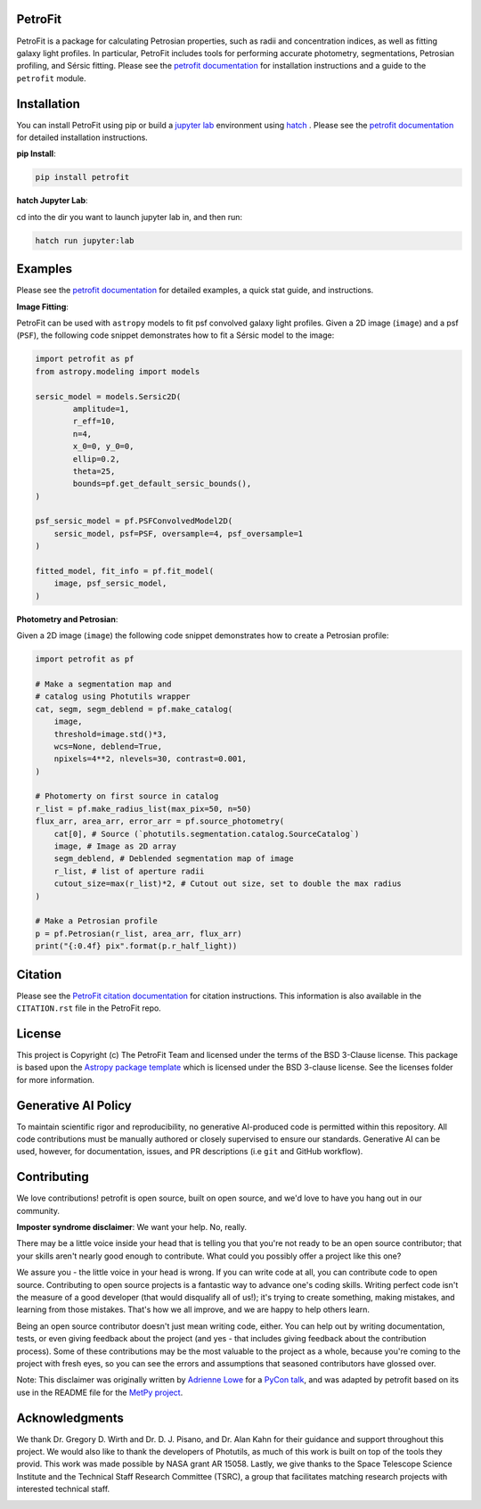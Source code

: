 
.. image:: https://github.com/PetroFit/petrofit/raw/main/docs/images/petrofit_full_logo.png
    :width: 100%

PetroFit
--------
|repostatus tag| |CI tag| |rtd tag| |PyPI tag| |AJ tag| |zonodo tag| |python version tag| |CodeCov| |astropy tag| |photutils tag| 

PetroFit is a package for calculating Petrosian properties, such as radii and concentration indices, as well as fitting
galaxy light profiles. In particular, PetroFit includes tools for performing accurate photometry, segmentations,
Petrosian profiling, and Sérsic fitting. Please see the `petrofit documentation <https://petrofit.readthedocs.io/en/latest/>`_
for installation instructions and a guide to the ``petrofit`` module.

.. image:: https://github.com/PetroFit/petrofit/raw/main/docs/images/multi_fit.png
    :width: 100%

Installation
------------

You can install PetroFit using pip or build a `jupyter lab <https://jupyter.org/>`_ environment using `hatch <https://hatch.pypa.io/latest/>`_ . Please see
the `petrofit documentation <https://petrofit.readthedocs.io/en/latest/>`_ for detailed installation instructions.

**pip Install**: 

.. code-block:: bash

    pip install petrofit

**hatch  Jupyter Lab**:

cd into the dir you want to launch jupyter lab in, and then run:

.. code-block:: bash
    
    hatch run jupyter:lab

Examples
--------

Please see the `petrofit documentation <https://petrofit.readthedocs.io/en/latest/>`_
for detailed examples, a quick stat guide, and instructions.

**Image Fitting**: 

PetroFit can be used with ``astropy`` models to fit psf convolved galaxy light profiles. Given a 2D image (``image``) and a psf (``PSF``), the following code snippet demonstrates how to fit a Sérsic model to the image:

.. code-block:: python

    import petrofit as pf
    from astropy.modeling import models

    sersic_model = models.Sersic2D(
            amplitude=1,
            r_eff=10,
            n=4,
            x_0=0, y_0=0,
            ellip=0.2,
            theta=25,
            bounds=pf.get_default_sersic_bounds(),
    )

    psf_sersic_model = pf.PSFConvolvedModel2D(
        sersic_model, psf=PSF, oversample=4, psf_oversample=1
    )

    fitted_model, fit_info = pf.fit_model(
        image, psf_sersic_model,
    )

**Photometry and Petrosian**: 

Given a 2D image (``image``) the following code snippet demonstrates how to create a Petrosian profile:

.. code-block:: python

    import petrofit as pf
    
    # Make a segmentation map and 
    # catalog using Photutils wrapper
    cat, segm, segm_deblend = pf.make_catalog(
        image,
        threshold=image.std()*3,
        wcs=None, deblend=True,
        npixels=4**2, nlevels=30, contrast=0.001,
    )

    # Photomerty on first source in catalog
    r_list = pf.make_radius_list(max_pix=50, n=50)
    flux_arr, area_arr, error_arr = pf.source_photometry(
        cat[0], # Source (`photutils.segmentation.catalog.SourceCatalog`)
        image, # Image as 2D array
        segm_deblend, # Deblended segmentation map of image
        r_list, # list of aperture radii
        cutout_size=max(r_list)*2, # Cutout out size, set to double the max radius
    )

    # Make a Petrosian profile 
    p = pf.Petrosian(r_list, area_arr, flux_arr)
    print("{:0.4f} pix".format(p.r_half_light))


Citation
--------

Please see the `PetroFit citation documentation <https://petrofit.readthedocs.io/en/latest/citing.html>`_
for citation instructions. This information is also available in the ``CITATION.rst`` 
file in the PetroFit repo.

License
-------

This project is Copyright (c) The PetroFit Team and licensed under
the terms of the BSD 3-Clause license. This package is based upon
the `Astropy package template <https://github.com/astropy/package-template>`_
which is licensed under the BSD 3-clause license. See the licenses folder for
more information.

Generative AI Policy
--------------------

To maintain scientific rigor and reproducibility, no generative AI-produced code 
is permitted within this repository. All code contributions must be manually authored 
or closely supervised to ensure our standards. Generative AI can be used, however, for 
documentation, issues, and PR descriptions (i.e ``git`` and GitHub workflow).

Contributing
------------

We love contributions! petrofit is open source,
built on open source, and we'd love to have you hang out in our community.

**Imposter syndrome disclaimer**: We want your help. No, really.

There may be a little voice inside your head that is telling you that you're not
ready to be an open source contributor; that your skills aren't nearly good
enough to contribute. What could you possibly offer a project like this one?

We assure you - the little voice in your head is wrong. If you can write code at
all, you can contribute code to open source. Contributing to open source
projects is a fantastic way to advance one's coding skills. Writing perfect code
isn't the measure of a good developer (that would disqualify all of us!); it's
trying to create something, making mistakes, and learning from those
mistakes. That's how we all improve, and we are happy to help others learn.

Being an open source contributor doesn't just mean writing code, either. You can
help out by writing documentation, tests, or even giving feedback about the
project (and yes - that includes giving feedback about the contribution
process). Some of these contributions may be the most valuable to the project as
a whole, because you're coming to the project with fresh eyes, so you can see
the errors and assumptions that seasoned contributors have glossed over.

Note: This disclaimer was originally written by
`Adrienne Lowe <https://github.com/adriennefriend>`_ for a
`PyCon talk <https://www.youtube.com/watch?v=6Uj746j9Heo>`_, and was adapted by
petrofit based on its use in the README file for the
`MetPy project <https://github.com/Unidata/MetPy>`_.


Acknowledgments
---------------
We thank Dr. Gregory D. Wirth and Dr. D. J. Pisano, and Dr. Alan Kahn for their guidance and support throughout this project. 
We would also like to thank the developers of Photutils, as much of this work is built on top of the tools they provid. 
This work was made possible by NASA grant AR 15058. Lastly, we give thanks to the Space Telescope Science Institute and 
the Technical Staff Research Committee (TSRC), a group that facilitates matching research projects with interested technical staff.

.. container:: images-container

    .. image:: https://gpm.nasa.gov/sites/default/files/document_files/NASA-Logo-Large.png
        :width: 120px
        :height: 100px
        :align: left

    .. image:: https://www.stsci.edu/files/live/sites/www/files/home/_images/stsci-logo-no-text.svg?t=tn2400
        :width: 100px
        :height: 100px
        :align: right



.. |CI tag| image:: https://github.com/PetroFit/petrofit/actions/workflows/main.yml/badge.svg?branch=main
    :target: https://github.com/PetroFit/petrofit/actions/workflows/main.yml
    :alt: PetroFit CI status

.. |rtd tag| image:: https://readthedocs.org/projects/petrofit/badge/?version=latest
    :target: https://petrofit.readthedocs.io/en/latest/?badge=latest
    :alt: Documentation Status

.. |PyPI tag| image:: https://img.shields.io/pypi/v/petrofit?color=blue
    :target: https://pypi.org/project/petrofit/
    :alt: PetroFit's PyPI Status

.. |AJ tag| image:: http://img.shields.io/badge/paper-AJ-blue.svg?style=flat
    :target: https://doi.org/10.3847/1538-3881/ac5908
    :alt: PetroFit AJ

.. |astropy tag| image:: http://img.shields.io/badge/powered%20by-Astropy-orange.svg?style=flat&colorB=D93F0B
    :target: https://pypi.org/project/astropy
    :alt: Powered by Astropy
    
.. |photutils tag| image:: http://img.shields.io/badge/powered%20by-Photutils-blue.svg?style=flat&colorB=084680
    :target: https://pypi.org/project/photutils/
    :alt: Powered by photutils

.. |zonodo tag| image:: http://img.shields.io/badge/zenodo-10.5281/zenodo.6386991-blue.svg?style=flat
    :target: https://zenodo.org/badge/latestdoi/348478663
    :alt: PetroFit Zenodo DOI

.. |repostatus tag| image:: https://www.repostatus.org/badges/latest/active.svg
   :alt: Project Status: Active – The project has reached a stable, usable state and is being actively developed.
   :target: https://www.repostatus.org/#active

.. |python version tag| image:: https://img.shields.io/python/required-version-toml?tomlFilePath=https%3A%2F%2Fraw.githubusercontent.com%2Fpetrofit%2Fpetrofit%2Fmain%2Fpyproject.toml
   :alt: Python Version from PEP 621 TOML
   :target: https://www.python.org/downloads/

.. |CodeCov| image:: https://codecov.io/gh/petrofit/petrofit/graph/badge.svg
   :alt: Tests code coverage
   :target: https://codecov.io/gh/petrofit/petrofit
